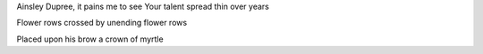 Ainsley Dupree, it pains me to see
Your talent spread thin over years


Flower rows crossed by unending flower rows

Placed upon his brow a crown of myrtle
